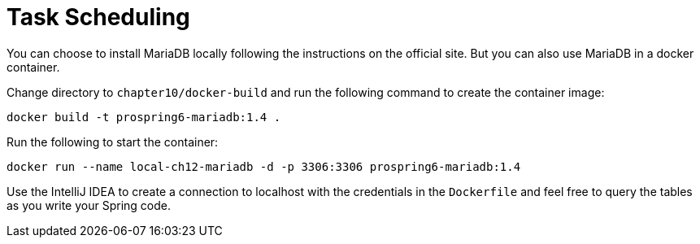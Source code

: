 = Task Scheduling

You can choose to install MariaDB locally following the instructions on the official site. But you can also use MariaDB in a docker container.

Change directory to `chapter10/docker-build` and run the following command to create the container image:

[source]
----
docker build -t prospring6-mariadb:1.4 .
----

Run the following to start the container:

[source]
----
docker run --name local-ch12-mariadb -d -p 3306:3306 prospring6-mariadb:1.4
----

Use the IntelliJ IDEA to create a connection to localhost with the credentials in the `Dockerfile` and feel free to query the tables as you write your Spring code.